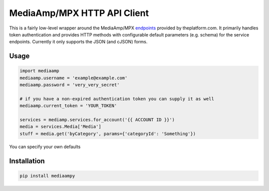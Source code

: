 MediaAmp/MPX HTTP API Client
============================

This is a fairly low-level wrapper around the MediaAmp/MPX `endpoints
<http://help.theplatform.com/display/trc/Alphabetical+list+of+endpoints>`_
provided by theplatform.com. It primarily handles token authentication
and provides HTTP methods with configurable default parameters (e.g. schema)
for the service endpoints. Currently it only supports the JSON (and cJSON)
forms.

Usage
-----

.. code-block:: python

    import mediaamp
    mediaamp.username = 'example@example.com'
    mediaamp.password = 'very_very_secret'

    # if you have a non-expired authentication token you can supply it as well
    mediaamp.current_token = 'YOUR_TOKEN'

    services = mediamp.services.for_account('{{ ACCOUNT ID }}')
    media = services.Media['Media']
    stuff = media.get('byCategory', params={'categoryId': 'Something'})

You can specify your own defaults

Installation
------------

.. code-block:: bash

    pip install mediaampy

